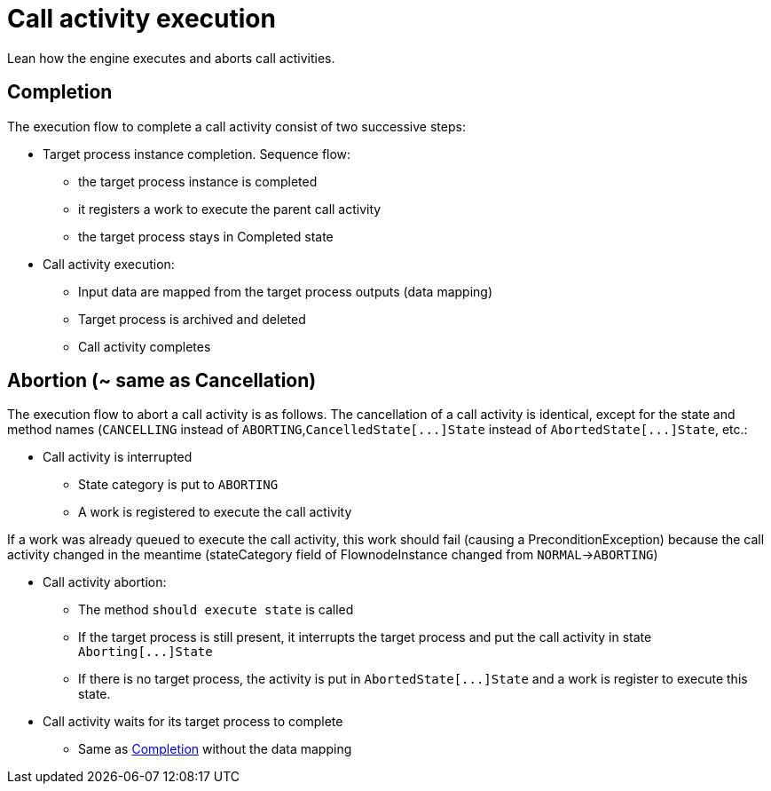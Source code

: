 = Call activity execution
:page-aliases: ROOT:how-a-call-activity-is-executed.adoc
:description: Lean how the engine executes and aborts call activities.

Lean how the engine executes and aborts call activities.

== Completion

The execution flow to complete a call activity consist of two successive steps:

* Target process instance completion. Sequence flow:
 ** the target process instance is completed
 ** it registers a work to execute the parent call activity
 ** the target process stays in Completed state
* Call activity execution:
 ** Input data are mapped from the target process outputs (data mapping)
 ** Target process is archived and deleted
 ** Call activity completes

== Abortion (~ same as Cancellation)

The execution flow to abort a call activity is as follows. The cancellation of a call activity is identical, except for the state and method names (`CANCELLING` instead of `ABORTING`,`+CancelledState[...]State+` instead of `+AbortedState[...]State+`, etc.:

* Call activity is interrupted
 ** State category is put to `ABORTING`
 ** A work is registered to execute the call activity

If a work was already queued to execute the call activity, this work should fail (causing a PreconditionException) because the call activity changed in the meantime (stateCategory field of FlownodeInstance changed from `NORMAL`\->``ABORTING``)

* Call activity abortion:
 ** The method `should execute state` is called
 ** If the target process is still present, it interrupts the target process and put the call activity in state `+Aborting[...]State+`
 ** If there is no target process, the activity is put in `+AbortedState[...]State+` and a work is register to execute this state.
* Call activity waits for its target process to complete
 ** Same as <<completion,Completion>> without the data mapping
